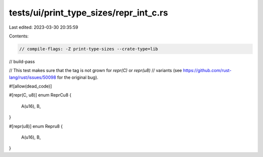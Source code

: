 tests/ui/print_type_sizes/repr_int_c.rs
=======================================

Last edited: 2023-03-30 20:35:59

Contents:

.. code-block:: rs

    // compile-flags: -Z print-type-sizes --crate-type=lib
// build-pass

// This test makes sure that the tag is not grown for `repr(C)` or `repr(u8)`
// variants (see https://github.com/rust-lang/rust/issues/50098 for the original bug).

#![allow(dead_code)]

#[repr(C, u8)]
enum ReprCu8 {
    A(u16),
    B,
}

#[repr(u8)]
enum Repru8 {
    A(u16),
    B,
}


